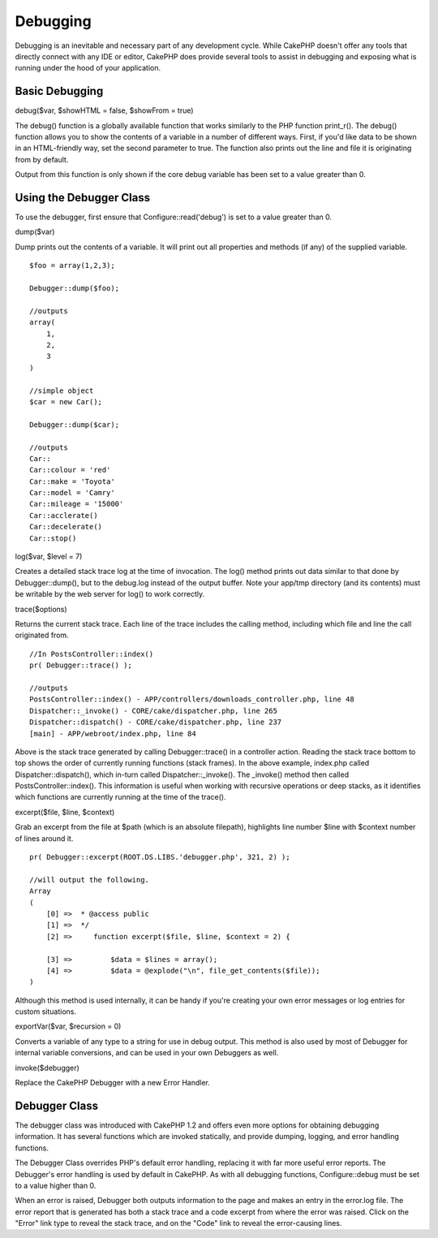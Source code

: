 Debugging
#########

Debugging is an inevitable and necessary part of any development cycle.
While CakePHP doesn't offer any tools that directly connect with any IDE
or editor, CakePHP does provide several tools to assist in debugging and
exposing what is running under the hood of your application.

Basic Debugging
===============

debug($var, $showHTML = false, $showFrom = true)

The debug() function is a globally available function that works
similarly to the PHP function print\_r(). The debug() function allows
you to show the contents of a variable in a number of different ways.
First, if you'd like data to be shown in an HTML-friendly way, set the
second parameter to true. The function also prints out the line and file
it is originating from by default.

Output from this function is only shown if the core debug variable has
been set to a value greater than 0.

Using the Debugger Class
========================

To use the debugger, first ensure that Configure::read('debug') is set
to a value greater than 0.

dump($var)

Dump prints out the contents of a variable. It will print out all
properties and methods (if any) of the supplied variable.

::

        $foo = array(1,2,3);
        
        Debugger::dump($foo);
        
        //outputs
        array(
            1,
            2,
            3
        )
        
        //simple object 
        $car = new Car();
        
        Debugger::dump($car);
        
        //outputs
        Car::
        Car::colour = 'red'
        Car::make = 'Toyota'
        Car::model = 'Camry'
        Car::mileage = '15000'
        Car::acclerate()
        Car::decelerate()
        Car::stop()

log($var, $level = 7)

Creates a detailed stack trace log at the time of invocation. The log()
method prints out data similar to that done by Debugger::dump(), but to
the debug.log instead of the output buffer. Note your app/tmp directory
(and its contents) must be writable by the web server for log() to work
correctly.

trace($options)

Returns the current stack trace. Each line of the trace includes the
calling method, including which file and line the call originated from.

::

        //In PostsController::index()
        pr( Debugger::trace() );
        
        //outputs
        PostsController::index() - APP/controllers/downloads_controller.php, line 48
        Dispatcher::_invoke() - CORE/cake/dispatcher.php, line 265
        Dispatcher::dispatch() - CORE/cake/dispatcher.php, line 237
        [main] - APP/webroot/index.php, line 84

Above is the stack trace generated by calling Debugger::trace() in a
controller action. Reading the stack trace bottom to top shows the order
of currently running functions (stack frames). In the above example,
index.php called Dispatcher::dispatch(), which in-turn called
Dispatcher::\_invoke(). The \_invoke() method then called
PostsController::index(). This information is useful when working with
recursive operations or deep stacks, as it identifies which functions
are currently running at the time of the trace().

excerpt($file, $line, $context)

Grab an excerpt from the file at $path (which is an absolute filepath),
highlights line number $line with $context number of lines around it.

::

        pr( Debugger::excerpt(ROOT.DS.LIBS.'debugger.php', 321, 2) );
        
        //will output the following.
        Array
        (
            [0] =>  * @access public
            [1] =>  */
            [2] =>     function excerpt($file, $line, $context = 2) {

            [3] =>         $data = $lines = array();
            [4] =>         $data = @explode("\n", file_get_contents($file));
        )

Although this method is used internally, it can be handy if you're
creating your own error messages or log entries for custom situations.

exportVar($var, $recursion = 0)

Converts a variable of any type to a string for use in debug output.
This method is also used by most of Debugger for internal variable
conversions, and can be used in your own Debuggers as well.

invoke($debugger)

Replace the CakePHP Debugger with a new Error Handler.

Debugger Class
==============

The debugger class was introduced with CakePHP 1.2 and offers even more
options for obtaining debugging information. It has several functions
which are invoked statically, and provide dumping, logging, and error
handling functions.

The Debugger Class overrides PHP's default error handling, replacing it
with far more useful error reports. The Debugger's error handling is
used by default in CakePHP. As with all debugging functions,
Configure::debug must be set to a value higher than 0.

When an error is raised, Debugger both outputs information to the page
and makes an entry in the error.log file. The error report that is
generated has both a stack trace and a code excerpt from where the error
was raised. Click on the "Error" link type to reveal the stack trace,
and on the "Code" link to reveal the error-causing lines.
